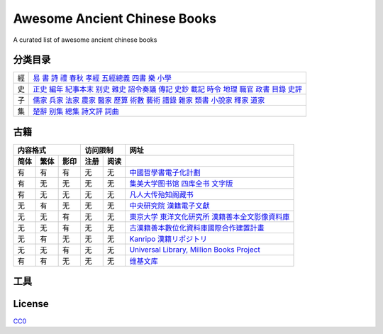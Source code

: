 =============================
Awesome Ancient Chinese Books
=============================

A curated list of awesome ancient chinese books


分类目录
========

== ==============================================================================================================================================
經 `易`__ `書`__ `詩`__ `禮`__ `春秋`__ `孝經`__ `五經總義`__ `四書`__ `樂`__ `小學`__
史 `正史`__ `編年`__ `紀事本末`__ `别史`__ `雜史`__ `詔令奏議`__ `傳記`__ `史鈔`__ `載記`__ `時令`__ `地理`__ `職官`__ `政書`__ `目錄`__ `史評`__
子 `儒家`__ `兵家`__ `法家`__ `農家`__ `醫家`__ `歷算`__ `術數`__ `藝術`__ `譜錄`__ `雜家`__ `類書`__ `小說家`__ `釋家`__ `道家`__
集 `楚辭`__ `别集`__ `總集`__ `詩文評`__ `詞曲`__
== ==============================================================================================================================================

.. __: 經/易.yaml
.. __: 經/書.yaml
.. __: 經/詩.yaml
.. __: 經/禮.yaml
.. __: 經/春秋.yaml
.. __: 經/孝經.yaml
.. __: 經/五經總義.yaml
.. __: 經/四書.yaml
.. __: 經/樂.yaml
.. __: 經/小學.yaml

.. __: 史/正史.yaml
.. __: 史/編年.yaml
.. __: 史/紀事本末.yaml
.. __: 史/別史.yaml
.. __: 史/雜史.yaml
.. __: 史/詔令奏議.yaml
.. __: 史/傳記.yaml
.. __: 史/史鈔.yaml
.. __: 史/載記.yaml
.. __: 史/時令.yaml
.. __: 史/地理.yaml
.. __: 史/職官.yaml
.. __: 史/政書.yaml
.. __: 史/目錄.yaml
.. __: 史/史評.yaml

.. __: 子/儒家.yaml
.. __: 子/兵家.yaml
.. __: 子/法家.yaml
.. __: 子/農家.yaml
.. __: 子/醫家.yaml
.. __: 子/天文算法.yaml
.. __: 子/術數.yaml
.. __: 子/藝術.yaml
.. __: 子/譜錄.yaml
.. __: 子/雜家.yaml
.. __: 子/類書.yaml
.. __: 子/小說家.yaml
.. __: 子/釋家.yaml
.. __: 子/道家.yaml

.. __: 集/楚辭.yaml
.. __: 集/別集.yaml
.. __: 集/總集.yaml
.. __: 集/詩文評.yaml
.. __: 集/詞曲.yaml


古籍
====

==== ==== ==== ==== ==== ====================================================
内容格式       访问限制  网址
-------------- --------- ----------------------------------------------------
简体 繁体 影印 注册 阅读
==== ==== ==== ==== ==== ====================================================
有   有   有   无   无   `中國哲學書電子化計劃`__
有   无   无   无   无   `集美大学图书馆 四库全书 文字版`__
有   无   无   无   无   `凡人大传殆知阁藏书`__
无   有   无   无   无   `中央研究院 漢籍電子文獻`__
无   无   有   无   无   `東京大学 東洋文化研究所 漢籍善本全文影像資料庫`__
无   无   有   无   无   `古漢籍善本數位化資料庫國際合作建置計畫`__
无   有   无   无   无   `Kanripo 漢籍リポジトリ`__
无   无   有   无   无   `Universal Library, Million Books Project`__
有   有   无   无   无   `维基文库`__
==== ==== ==== ==== ==== ====================================================

.. __: http://ctext.org/zh
.. __: http://lib.jmu.edu.cn/departments2/magazine/philosophyol/index.htm
.. __: http://wenxian.fanren8.com/
.. __: http://hanji.sinica.edu.tw/
.. __: http://shanben.ioc.u-tokyo.ac.jp/
.. __: http://rarebookdl.ihp.sinica.edu.tw/index.html
.. __: https://www.kanripo.org/
.. __: https://archive.org/details/universallibrary
.. __: https://zh.wikisource.org/


工具
====


License
=======

.. image:: http://mirrors.creativecommons.org/presskit/buttons/88x31/svg/cc-zero.svg

`CC0 <https://creativecommons.org/publicdomain/zero/1.0/>`_
